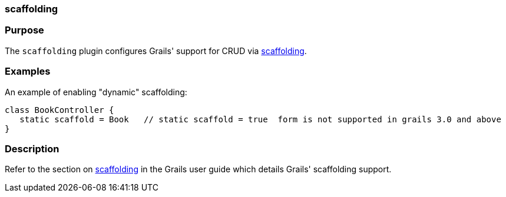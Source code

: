 
=== scaffolding



=== Purpose


The `scaffolding` plugin configures Grails' support for CRUD via link:scaffolding.html[scaffolding].


=== Examples


An example of enabling "dynamic" scaffolding:


[source,java]
----
class BookController {
   static scaffold = Book   // static scaffold = true  form is not supported in grails 3.0 and above
}
----





=== Description


Refer to the section on link:scaffolding.html[scaffolding] in the Grails user guide which details Grails' scaffolding support.
